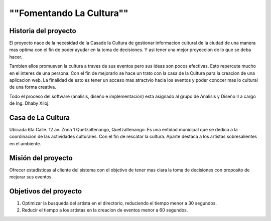 ﻿""Fomentando La Cultura""
====================

Historia del proyecto
---------------------------

El proyecto nace de la necesidad de la Casade la Cultura de gestionar informacion
cultural de la ciudad de una manera mas optima con el fin de poder ayudar en la toma
de decisiones. Y asi tener una mejor proyeccion de lo que se deba hacer.

Tambien ellos promueven la cultura a traves de sus eventos pero sus ideas son 
pocos efectivas. Esto repercute mucho en el interes de una persona. Con el fin de 
mejorarlo se hace un trato con la casa de la Cultura para la creacion de una 
aplicacion web. La finalidad de esto es tener un acceso mas atractvio hacia los 
eventos y poder conocer mas lo cultural de una forma creativa.

Todo el proceso del software (analisis, diseño e implementacion) esta asignado al
grupo de Analisis y Diseño II a cargo de Ing. Dhaby Xiloj.


Casa de La Cultura
-------------------------------------

Ubicada 6ta Calle. 12 av. Zona 1 Quetzaltenango, Quetzaltenango. Es una entidad 
municipal que se dedica a la coordinacion de las actividades culturales. Con el
fin de rescatar la cultura. Aparte destaca a los artistas sobresalientes en el 
ambiente.


Misión del proyecto
-------------------

Ofrecer estadisticas al cliente del sistema con el objetivo de tener mas clara 
la toma de decisiones con proposito de mejorar sus eventos.

Objetivos del proyecto
----------------------

1. Optimizar la busqueda del artista en el directorio, reduciendo el tiempo 
   menor a 30 segundos.
2. Reducir el tiempo a los artistas en la creacion de eventos menor a 60 segundos. 


